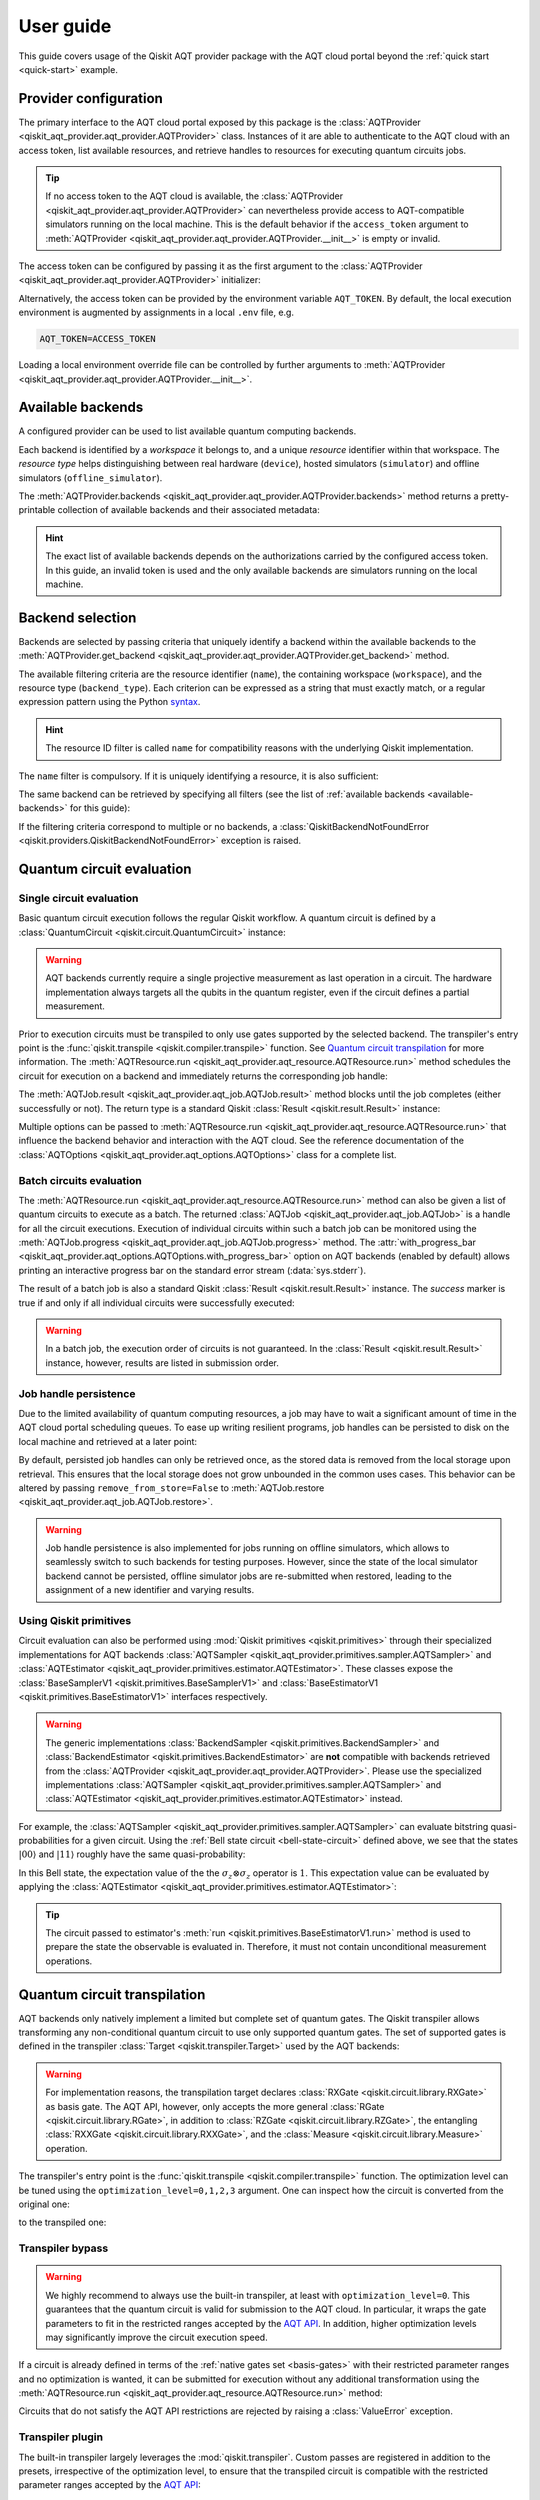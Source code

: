 .. _user-guide:

==========
User guide
==========

This guide covers usage of the Qiskit AQT provider package with the AQT cloud portal beyond the :ref:`quick start <quick-start>` example.

.. jupyter-execute::
    :hide-code:

    import qiskit
    from math import pi

Provider configuration
======================

The primary interface to the AQT cloud portal exposed by this package is the :class:`AQTProvider <qiskit_aqt_provider.aqt_provider.AQTProvider>` class. Instances of it are able to authenticate to the AQT cloud with an access token, list available resources, and retrieve handles to resources for executing quantum circuits jobs.

.. tip:: If no access token to the AQT cloud is available, the :class:`AQTProvider <qiskit_aqt_provider.aqt_provider.AQTProvider>` can nevertheless provide access to AQT-compatible simulators running on the local machine. This is the default behavior if the ``access_token`` argument to :meth:`AQTProvider <qiskit_aqt_provider.aqt_provider.AQTProvider.__init__>` is empty or invalid.

The access token can be configured by passing it as the first argument to the
:class:`AQTProvider <qiskit_aqt_provider.aqt_provider.AQTProvider>` initializer:

.. jupyter-execute::

   from qiskit_aqt_provider import AQTProvider

   provider = AQTProvider("ACCESS_TOKEN")

Alternatively, the access token can be provided by the environment variable ``AQT_TOKEN``. By default, the local execution environment is augmented by assignments in a local ``.env`` file, e.g.

.. code-block::

   AQT_TOKEN=ACCESS_TOKEN

Loading a local environment override file can be controlled by further arguments to :meth:`AQTProvider <qiskit_aqt_provider.aqt_provider.AQTProvider.__init__>`.

Available backends
==================

A configured provider can be used to list available quantum computing backends.

Each backend is identified by a *workspace* it belongs to, and a unique *resource* identifier within that workspace. The *resource type* helps distinguishing between real hardware (``device``), hosted simulators (``simulator``) and offline simulators (``offline_simulator``).

The :meth:`AQTProvider.backends <qiskit_aqt_provider.aqt_provider.AQTProvider.backends>` method returns a pretty-printable collection of available backends and their associated metadata:

.. _available-backends:

.. jupyter-execute::

    print(provider.backends())

.. hint:: The exact list of available backends depends on the authorizations carried by the configured access token. In this guide, an invalid token is used and the only available backends are simulators running on the local machine.

Backend selection
=================

Backends are selected by passing criteria that uniquely identify a backend within the available backends to the :meth:`AQTProvider.get_backend <qiskit_aqt_provider.aqt_provider.AQTProvider.get_backend>` method.

The available filtering criteria are the resource identifier (``name``), the containing workspace (``workspace``), and the resource type (``backend_type``). Each criterion can be expressed as a string that must exactly match, or a regular expression pattern using the Python `syntax <https://docs.python.org/3/library/re.html#regular-expression-syntax>`_.

.. hint:: The resource ID filter is called ``name`` for compatibility reasons with the underlying Qiskit implementation.

The ``name`` filter is compulsory. If it is uniquely identifying a resource, it is also sufficient:

.. jupyter-execute::

    backend = provider.get_backend("offline_simulator_no_noise")

The same backend can be retrieved by specifying all filters (see the list of :ref:`available backends <available-backends>` for this guide):

.. jupyter-execute::

   same_backend = provider.get_backend("offline_simulator_no_noise", workspace="default", backend_type="offline_simulator")

If the filtering criteria correspond to multiple or no backends, a :class:`QiskitBackendNotFoundError <qiskit.providers.QiskitBackendNotFoundError>` exception is raised.

.. jupyter-execute::
   :hide-code:

   backend.options.with_progress_bar = False
   backend.simulator.options.seed_simulator = 1000

Quantum circuit evaluation
==========================

Single circuit evaluation
-------------------------

Basic quantum circuit execution follows the regular Qiskit workflow. A quantum circuit is defined by a :class:`QuantumCircuit <qiskit.circuit.QuantumCircuit>` instance:

.. _bell-state-circuit:

.. jupyter-execute::

   circuit = qiskit.QuantumCircuit(2)
   circuit.h(0)
   circuit.cx(0, 1)
   circuit.measure_all()

.. warning:: AQT backends currently require a single projective measurement as last operation in a circuit. The hardware implementation always targets all the qubits in the quantum register, even if the circuit defines a partial measurement.

Prior to execution circuits must be transpiled to only use gates supported by the selected backend. The transpiler's entry point is the :func:`qiskit.transpile <qiskit.compiler.transpile>` function. See `Quantum circuit transpilation`_ for more information.
The :meth:`AQTResource.run <qiskit_aqt_provider.aqt_resource.AQTResource.run>` method schedules the circuit for execution on a backend and immediately returns the corresponding job handle:

.. jupyter-execute::

   transpiled_circuit = qiskit.transpile(circuit, backend)
   job = backend.run(transpiled_circuit)

The :meth:`AQTJob.result <qiskit_aqt_provider.aqt_job.AQTJob.result>` method blocks until the job completes (either successfully or not). The return type is a standard Qiskit :class:`Result <qiskit.result.Result>` instance:

.. jupyter-execute::

   result = job.result()

   if result.success:
       print(result.get_counts())
   else:
       raise RuntimeError

Multiple options can be passed to :meth:`AQTResource.run <qiskit_aqt_provider.aqt_resource.AQTResource.run>` that influence the backend behavior and interaction with the AQT cloud. See the reference documentation of the :class:`AQTOptions <qiskit_aqt_provider.aqt_options.AQTOptions>` class for a complete list.

Batch circuits evaluation
-------------------------

The :meth:`AQTResource.run <qiskit_aqt_provider.aqt_resource.AQTResource.run>` method can also be given a list of quantum circuits to execute as a batch. The returned :class:`AQTJob <qiskit_aqt_provider.aqt_job.AQTJob>` is a handle for all the circuit executions. Execution of individual circuits within such a batch job can be monitored using the :meth:`AQTJob.progress <qiskit_aqt_provider.aqt_job.AQTJob.progress>` method. The :attr:`with_progress_bar <qiskit_aqt_provider.aqt_options.AQTOptions.with_progress_bar>` option on AQT backends (enabled by default) allows printing an interactive progress bar on the standard error stream (:data:`sys.stderr`).

.. jupyter-execute::

   transpiled_circuit0, transpiled_circuit1 = qiskit.transpile([circuit, circuit], backend)
   job = backend.run([transpiled_circuit0, transpiled_circuit1])
   print(job.progress())

The result of a batch job is also a standard Qiskit :class:`Result <qiskit.result.Result>` instance. The `success` marker is true if and only if all individual circuits were successfully executed:

.. jupyter-execute::

   result = job.result()

   if result.success:
       print(result.get_counts())
   else:
       raise RuntimeError

.. warning:: In a batch job, the execution order of circuits is not guaranteed. In the :class:`Result <qiskit.result.Result>` instance, however, results are listed in submission order.

Job handle persistence
----------------------

Due to the limited availability of quantum computing resources, a job may have to wait a significant amount of time in the AQT cloud portal scheduling queues. To ease up writing resilient programs, job handles can be persisted to disk on the local machine and retrieved at a later point:

.. jupyter-execute::

   job_ids = set()

   job = backend.run(transpiled_circuit)
   job.persist()
   job_ids.add(job.job_id())

   print(job_ids)

   # possible interruptions of the program, including full shutdown of the local machine

   from qiskit_aqt_provider.aqt_job import AQTJob
   job_id, = job_ids
   restored_job = AQTJob.restore(job_id, access_token="ACCESS_TOKEN")
   print(restored_job.result().get_counts())

By default, persisted job handles can only be retrieved once, as the stored data is removed from the local storage upon retrieval. This ensures that the local storage does not grow unbounded in the common uses cases. This behavior can be altered by passing ``remove_from_store=False`` to :meth:`AQTJob.restore <qiskit_aqt_provider.aqt_job.AQTJob.restore>`.

.. warning:: Job handle persistence is also implemented for jobs running on offline simulators, which allows to seamlessly switch to such backends for testing purposes. However, since the state of the local simulator backend cannot be persisted, offline simulator jobs are re-submitted when restored, leading to the assignment of a new identifier and varying results.

Using Qiskit primitives
-----------------------

Circuit evaluation can also be performed using :mod:`Qiskit primitives <qiskit.primitives>` through their specialized implementations for AQT backends :class:`AQTSampler <qiskit_aqt_provider.primitives.sampler.AQTSampler>` and :class:`AQTEstimator <qiskit_aqt_provider.primitives.estimator.AQTEstimator>`. These classes expose the :class:`BaseSamplerV1 <qiskit.primitives.BaseSamplerV1>` and :class:`BaseEstimatorV1 <qiskit.primitives.BaseEstimatorV1>` interfaces respectively.

.. warning:: The generic implementations :class:`BackendSampler <qiskit.primitives.BackendSampler>` and :class:`BackendEstimator <qiskit.primitives.BackendEstimator>` are **not** compatible with backends retrieved from the :class:`AQTProvider <qiskit_aqt_provider.aqt_provider.AQTProvider>`. Please use the specialized implementations :class:`AQTSampler <qiskit_aqt_provider.primitives.sampler.AQTSampler>` and :class:`AQTEstimator <qiskit_aqt_provider.primitives.estimator.AQTEstimator>` instead.

For example, the :class:`AQTSampler <qiskit_aqt_provider.primitives.sampler.AQTSampler>` can evaluate bitstring quasi-probabilities for a given circuit. Using the :ref:`Bell state circuit <bell-state-circuit>` defined above, we see that the states :math:`|00\rangle` and :math:`|11\rangle` roughly have the same quasi-probability:

.. jupyter-execute::

   from qiskit.visualization import plot_distribution
   from qiskit_aqt_provider.primitives import AQTSampler

   sampler = AQTSampler(backend)
   result = sampler.run(circuit, shots=200).result()
   data = {f"{b:02b}": p for b, p in result.quasi_dists[0].items()}
   plot_distribution(data, figsize=(5, 4), color="#d1e0e0")


In this Bell state, the expectation value of the the :math:`\sigma_z\otimes\sigma_z` operator is :math:`1`. This expectation value can be evaluated by applying the :class:`AQTEstimator <qiskit_aqt_provider.primitives.estimator.AQTEstimator>`:

.. jupyter-execute::

   from qiskit.quantum_info import SparsePauliOp
   from qiskit_aqt_provider.primitives import AQTEstimator

   estimator = AQTEstimator(backend)

   bell_circuit = qiskit.QuantumCircuit(2)
   bell_circuit.h(0)
   bell_circuit.cx(0, 1)

   observable = SparsePauliOp.from_list([("ZZ", 1)])
   result = estimator.run(bell_circuit, observable).result()
   print(result.values[0])

.. tip:: The circuit passed to estimator's :meth:`run <qiskit.primitives.BaseEstimatorV1.run>` method is used to prepare the state the observable is evaluated in. Therefore, it must not contain unconditional measurement operations.

Quantum circuit transpilation
=============================

AQT backends only natively implement a limited but complete set of quantum gates. The Qiskit transpiler allows transforming any non-conditional quantum circuit to use only supported quantum gates. The set of supported gates is defined in the transpiler :class:`Target <qiskit.transpiler.Target>` used by the AQT backends:

.. _basis-gates:

.. jupyter-execute::

   print(list(backend.target.operation_names))

.. warning:: For implementation reasons, the transpilation target declares :class:`RXGate <qiskit.circuit.library.RXGate>` as basis gate. The AQT API, however, only accepts the more general :class:`RGate <qiskit.circuit.library.RGate>`, in addition to :class:`RZGate <qiskit.circuit.library.RZGate>`, the entangling :class:`RXXGate <qiskit.circuit.library.RXXGate>`, and the :class:`Measure <qiskit.circuit.library.Measure>` operation.

The transpiler's entry point is the :func:`qiskit.transpile <qiskit.compiler.transpile>` function. The optimization level can be tuned using the ``optimization_level=0,1,2,3`` argument. One can inspect how the circuit is converted from the original one:

.. jupyter-execute::
   :hide-code:

   circuit.draw("mpl", style="bw")

to the transpiled one:

.. jupyter-execute::

   transpiled_circuit = qiskit.transpile(circuit, backend, optimization_level=2)
   transpiled_circuit.draw("mpl", style="bw")


Transpiler bypass
-----------------

.. warning:: We highly recommend to always use the built-in transpiler, at least with ``optimization_level=0``. This guarantees that the quantum circuit is valid for submission to the AQT cloud. In particular, it wraps the gate parameters to fit in the restricted ranges accepted by the `AQT API <https://arnica.aqt.eu/api/v1/docs>`_. In addition, higher optimization levels may significantly improve the circuit execution speed.

If a circuit is already defined in terms of the :ref:`native gates set <basis-gates>` with their restricted parameter ranges and no optimization is wanted, it can be submitted for execution without any additional transformation using the :meth:`AQTResource.run <qiskit_aqt_provider.aqt_resource.AQTResource.run>` method:

.. jupyter-execute::

   native_circuit = qiskit.QuantumCircuit(2)
   native_circuit.rxx(pi/2, 0, 1)
   native_circuit.r(pi, 0, 0)
   native_circuit.r(pi, pi, 1)
   native_circuit.measure_all()

   job = backend.run(native_circuit)
   result = job.result()

   if result.success:
       print(result.get_counts())
   else:
       raise RuntimeError

Circuits that do not satisfy the AQT API restrictions are rejected by raising a :class:`ValueError` exception.

.. _transpiler-plugin:

Transpiler plugin
-----------------

The built-in transpiler largely leverages the :mod:`qiskit.transpiler`. Custom passes are registered in addition to the presets, irrespective of the optimization level, to ensure that the transpiled circuit is compatible with the restricted parameter ranges accepted by the `AQT API <https://arnica.aqt.eu/api/v1/docs>`_:

* in the translation stage, the :class:`WrapRxxAngles <qiskit_aqt_provider.transpiler_plugin.WrapRxxAngles>` pass exploits the periodicity of the :class:`RXXGate <qiskit.circuit.library.RXXGate>` to wrap its angle :math:`\theta` to the :math:`[0,\,\pi/2]` range. This may come at the expense of extra single-qubit rotations.
* in the scheduling stage, the :class:`RewriteRxAsR <qiskit_aqt_provider.transpiler_plugin.RewriteRxAsR>` pass rewrites :class:`RXGate <qiskit.circuit.library.RXGate>` operations as :class:`RGate <qiskit.circuit.library.RGate>` and wraps the angles :math:`\theta\in[0,\,\pi]` and :math:`\phi\in[0,\,2\pi]`. This does not restrict the generality of quantum circuits and enables efficient native implementations.

.. tip:: AQT computing resources natively implement :class:`RXXGate <qiskit.circuit.library.RXXGate>` with :math:`\theta` continuously varying in :math:`(0,\,\pi/2]`. For optimal performance, the transpiler output should be inspected to make sure :class:`RXXGate <qiskit.circuit.library.RXXGate>` instances are not transpiled to unified angles (often :math:`\theta=\pi/2`).

Transpilation in Qiskit primitives
----------------------------------

The generic implementations of the Qiskit primitives :class:`Sampler <qiskit.primitives.BaseSamplerV1>` and :class:`Estimator <qiskit.primitives.BaseEstimatorV1>` cache transpilation results to improve their runtime performance. This is particularly effective when evaluating batches of circuits that differ only in their parametrization.

However, some passes registered by the AQT :ref:`transpiler plugin <transpiler-plugin>` require knowledge of the bound parameter values. The specialized implementations :class:`AQTSampler <qiskit_aqt_provider.primitives.sampler.AQTSampler>` and :class:`AQTEstimator <qiskit_aqt_provider.primitives.estimator.AQTEstimator>` use a hybrid approach, where the transpilation results of passes that do not require bound parameters are cached, while the small subset of passes that require fixed parameter values is executed before each circuit submission to the execution backend.

Circuit modifications behind the remote API
-------------------------------------------

Circuits accepted by the AQT API are executed exactly as they were transmitted, with the only exception that small-angle :math:`\theta` instances of :class:`RGate <qiskit.circuit.library.RGate>` are substituted with

  :math:`R(\theta,\,\phi)\ \to\  R(\pi, \pi)\cdot R(\theta+\pi,\,\phi)`.

The threshold for triggering this transformation is an implementation detail, typically around :math:`\theta=\pi/5`. Please contact AQT for details.

Common limitations
==================

Reset operations are not supported
----------------------------------

Because AQT backends do not support in-circuit state reinitialization of specific qubits, the :class:`Reset <qiskit.circuit.library.Reset>` operation is not supported. The Qiskit transpiler will fail synthesis for circuits using it (e.g. through :meth:`QuantumCircuit.initialize <qiskit.circuit.QuantumCircuit.initialize>`) when targeting AQT backends.

AQT backends always prepare the quantum register in the :math:`|0\rangle\otimes\cdots\otimes|0\rangle` state. Thus, :meth:`QuantumCircuit.prepare_state <qiskit.circuit.QuantumCircuit.prepare_state>` is an alternative to :meth:`QuantumCircuit.initialize <qiskit.circuit.QuantumCircuit.initialize>` as first instruction in the circuit:

.. jupyter-execute::

   from qiskit import QuantumCircuit

   qc = QuantumCircuit(2)
   qc.initialize("01")
   # ...
   qc.measure_all()

is equivalent to:

.. jupyter-execute::

   from qiskit import QuantumCircuit

   qc = QuantumCircuit(2)
   qc.prepare_state("01")
   # ...
   qc.measure_all()
